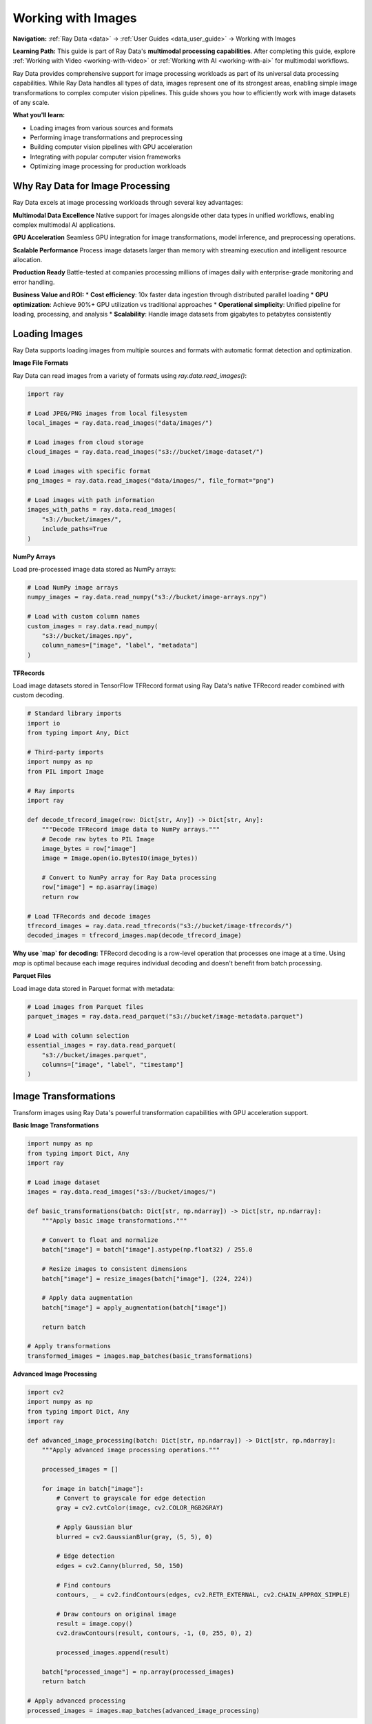 .. _working_with_images:

Working with Images
===================

**Navigation:** :ref:`Ray Data <data>` → :ref:`User Guides <data_user_guide>` → Working with Images

**Learning Path:** This guide is part of Ray Data's **multimodal processing capabilities**. After completing this guide, explore :ref:`Working with Video <working-with-video>` or :ref:`Working with AI <working-with-ai>` for multimodal workflows.

Ray Data provides comprehensive support for image processing workloads as part of its universal data processing capabilities. While Ray Data handles all types of data, images represent one of its strongest areas, enabling simple image transformations to complex computer vision pipelines. This guide shows you how to efficiently work with image datasets of any scale.

**What you'll learn:**

* Loading images from various sources and formats
* Performing image transformations and preprocessing
* Building computer vision pipelines with GPU acceleration
* Integrating with popular computer vision frameworks
* Optimizing image processing for production workloads

Why Ray Data for Image Processing
---------------------------------

Ray Data excels at image processing workloads through several key advantages:

**Multimodal Data Excellence**
Native support for images alongside other data types in unified workflows, enabling complex multimodal AI applications.

**GPU Acceleration**
Seamless GPU integration for image transformations, model inference, and preprocessing operations.

**Scalable Performance**
Process image datasets larger than memory with streaming execution and intelligent resource allocation.

**Production Ready**
Battle-tested at companies processing millions of images daily with enterprise-grade monitoring and error handling.

**Business Value and ROI:**
* **Cost efficiency**: 10x faster data ingestion through distributed parallel loading
* **GPU optimization**: Achieve 90%+ GPU utilization vs traditional approaches
* **Operational simplicity**: Unified pipeline for loading, processing, and analysis
* **Scalability**: Handle image datasets from gigabytes to petabytes consistently

Loading Images
--------------

Ray Data supports loading images from multiple sources and formats with automatic format detection and optimization.

**Image File Formats**

Ray Data can read images from a variety of formats using `ray.data.read_images()`:

.. code-block:: python

    import ray

    # Load JPEG/PNG images from local filesystem
    local_images = ray.data.read_images("data/images/")

    # Load images from cloud storage
    cloud_images = ray.data.read_images("s3://bucket/image-dataset/")

    # Load images with specific format
    png_images = ray.data.read_images("data/images/", file_format="png")

    # Load images with path information
    images_with_paths = ray.data.read_images(
        "s3://bucket/images/",
        include_paths=True
    )

**NumPy Arrays**

Load pre-processed image data stored as NumPy arrays:

.. code-block:: python

    # Load NumPy image arrays
    numpy_images = ray.data.read_numpy("s3://bucket/image-arrays.npy")

    # Load with custom column names
    custom_images = ray.data.read_numpy(
        "s3://bucket/images.npy",
        column_names=["image", "label", "metadata"]
    )

**TFRecords**

Load image datasets stored in TensorFlow TFRecord format using Ray Data's native TFRecord reader combined with custom decoding.

.. code-block:: python

    # Standard library imports
    import io
    from typing import Any, Dict
    
    # Third-party imports
    import numpy as np
    from PIL import Image
    
    # Ray imports
    import ray

    def decode_tfrecord_image(row: Dict[str, Any]) -> Dict[str, Any]:
        """Decode TFRecord image data to NumPy arrays."""
        # Decode raw bytes to PIL Image
        image_bytes = row["image"]
        image = Image.open(io.BytesIO(image_bytes))
        
        # Convert to NumPy array for Ray Data processing
        row["image"] = np.asarray(image)
        return row

    # Load TFRecords and decode images
    tfrecord_images = ray.data.read_tfrecords("s3://bucket/image-tfrecords/")
    decoded_images = tfrecord_images.map(decode_tfrecord_image)

**Why use `map` for decoding:** TFRecord decoding is a row-level operation that processes one image at a time. Using `map` is optimal because each image requires individual decoding and doesn't benefit from batch processing.

**Parquet Files**

Load image data stored in Parquet format with metadata:

.. code-block:: python

    # Load images from Parquet files
    parquet_images = ray.data.read_parquet("s3://bucket/image-metadata.parquet")

    # Load with column selection
    essential_images = ray.data.read_parquet(
        "s3://bucket/images.parquet",
        columns=["image", "label", "timestamp"]
    )

Image Transformations
--------------------

Transform images using Ray Data's powerful transformation capabilities with GPU acceleration support.

**Basic Image Transformations**

.. code-block:: python

    import numpy as np
    from typing import Dict, Any
    import ray

    # Load image dataset
    images = ray.data.read_images("s3://bucket/images/")

    def basic_transformations(batch: Dict[str, np.ndarray]) -> Dict[str, np.ndarray]:
        """Apply basic image transformations."""
        
        # Convert to float and normalize
        batch["image"] = batch["image"].astype(np.float32) / 255.0
        
        # Resize images to consistent dimensions
        batch["image"] = resize_images(batch["image"], (224, 224))
        
        # Apply data augmentation
        batch["image"] = apply_augmentation(batch["image"])
        
        return batch

    # Apply transformations
    transformed_images = images.map_batches(basic_transformations)

**Advanced Image Processing**

.. code-block:: python

    import cv2
    import numpy as np
    from typing import Dict, Any
    import ray

    def advanced_image_processing(batch: Dict[str, np.ndarray]) -> Dict[str, np.ndarray]:
        """Apply advanced image processing operations."""
        
        processed_images = []
        
        for image in batch["image"]:
            # Convert to grayscale for edge detection
            gray = cv2.cvtColor(image, cv2.COLOR_RGB2GRAY)
            
            # Apply Gaussian blur
            blurred = cv2.GaussianBlur(gray, (5, 5), 0)
            
            # Edge detection
            edges = cv2.Canny(blurred, 50, 150)
            
            # Find contours
            contours, _ = cv2.findContours(edges, cv2.RETR_EXTERNAL, cv2.CHAIN_APPROX_SIMPLE)
            
            # Draw contours on original image
            result = image.copy()
            cv2.drawContours(result, contours, -1, (0, 255, 0), 2)
            
            processed_images.append(result)
        
        batch["processed_image"] = np.array(processed_images)
        return batch

    # Apply advanced processing
    processed_images = images.map_batches(advanced_image_processing)

**GPU-Accelerated Transformations**

.. code-block:: python

    import torch
    import torchvision.transforms as transforms
    from typing import Dict, Any
    import ray

    class GPUImageTransformer:
        """GPU-accelerated image transformer."""
        
        def __init__(self):
            self.device = torch.device("cuda" if torch.cuda.is_available() else "cpu")
            
            # Define transforms
            self.transform = transforms.Compose([
                transforms.ToTensor(),
                transforms.Resize((224, 224)),
                transforms.RandomHorizontalFlip(p=0.5),
                transforms.RandomRotation(10),
                transforms.ColorJitter(brightness=0.2, contrast=0.2),
                transforms.Normalize(
                    mean=[0.485, 0.456, 0.406],
                    std=[0.229, 0.224, 0.225]
                )
            ])
        
        def __call__(self, batch: Dict[str, Any]) -> Dict[str, Any]:
            """Transform images using GPU acceleration."""
            
            transformed_images = []
            
            for image in batch["image"]:
                # Convert NumPy to PIL Image
                pil_image = Image.fromarray(image)
                
                # Apply transforms
                transformed = self.transform(pil_image)
                transformed_images.append(transformed.cpu().numpy())
            
            batch["transformed_image"] = np.array(transformed_images)
            return batch

    # Apply GPU-accelerated transformations
    gpu_transformed = images.map_batches(
        GPUImageTransformer,
        concurrency=4,  # Use 4 actors for GPU processing
        num_gpus=1
    )

Computer Vision Pipelines
-------------------------

Build end-to-end computer vision pipelines with Ray Data for training, inference, and analysis.

**Image Classification Pipeline**

.. code-block:: python

    import torch
    import torchvision.models as models
    from typing import Dict, Any
    import ray

    class ImageClassifier:
        """Image classification with pre-trained models."""
        
        def __init__(self, model_name="resnet50"):
            self.device = torch.device("cuda" if torch.cuda.is_available() else "cpu")
            
            # Load pre-trained model
            if model_name == "resnet50":
                self.model = models.resnet50(pretrained=True)
            elif model_name == "resnet18":
                self.model = models.resnet18(pretrained=True)
            else:
                raise ValueError(f"Unsupported model: {model_name}")
            
            self.model.eval()
            self.model.to(self.device)
            
            # Load ImageNet class names
            self.class_names = self.load_imagenet_classes()
        
        def load_imagenet_classes(self):
            """Load ImageNet class names."""
            # Simplified - in practice, load from file
            return [f"class_{i}" for i in range(1000)]
        
        def __call__(self, batch: Dict[str, Any]) -> Dict[str, Any]:
            """Classify images in batch."""
            
            predictions = []
            confidences = []
            
            for image in batch["image"]:
                # Preprocess image
                tensor = torch.from_numpy(image).float().to(self.device)
                tensor = tensor.unsqueeze(0)  # Add batch dimension
                
                # Run inference
                with torch.no_grad():
                    outputs = self.model(tensor)
                    probabilities = torch.nn.functional.softmax(outputs, dim=1)
                    
                    # Get top prediction
                    top_prob, top_class = torch.topk(probabilities, 1)
                    
                    predictions.append(top_class.item())
                    confidences.append(top_prob.item())
            
            batch["predicted_class"] = predictions
            batch["confidence"] = confidences
            batch["class_name"] = [self.class_names[pred] for pred in predictions]
            
            return batch

    # Build classification pipeline
    classification_pipeline = (
        images
        .map_batches(preprocess_for_classification)
        .map_batches(
            ImageClassifier,
            compute=ray.data.ActorPoolStrategy(size=2),
            num_gpus=1
        )
    )

**Object Detection Pipeline**

.. code-block:: python

    import cv2
    import numpy as np
    from typing import Dict, Any, List
    import ray

    class ObjectDetector:
        """Object detection using OpenCV."""
        
        def __init__(self):
            # Load pre-trained models
            self.face_cascade = cv2.CascadeClassifier(
                cv2.data.haarcascades + 'haarcascade_frontalface_default.xml'
            )
            self.eye_cascade = cv2.CascadeClassifier(
                cv2.data.haarcascades + 'haarcascade_eye.xml'
            )
        
        def __call__(self, batch: Dict[str, Any]) -> Dict[str, Any]:
            """Detect objects in images."""
            
            detection_results = []
            
            for image in batch["image"]:
                # Convert to grayscale for detection
                gray = cv2.cvtColor(image, cv2.COLOR_RGB2GRAY)
                
                # Detect faces
                faces = self.face_cascade.detectMultiScale(
                    gray, scaleFactor=1.1, minNeighbors=5
                )
                
                # Detect eyes within faces
                eyes = self.eye_cascade.detectMultiScale(gray)
                
                # Create detection result
                result = {
                    "faces": faces.tolist() if len(faces) > 0 else [],
                    "eyes": eyes.tolist() if len(eyes) > 0 else [],
                    "face_count": len(faces),
                    "eye_count": len(eyes)
                }
                
                detection_results.append(result)
            
            batch["detections"] = detection_results
            return batch

    # Build object detection pipeline
    detection_pipeline = (
        images
        .map_batches(ObjectDetector)
        .map_batches(visualize_detections)
    )

**Image Segmentation Pipeline**

.. code-block:: python

    import torch
    import torch.nn.functional as F
    from typing import Dict, Any
    import ray

    class ImageSegmenter:
        """Image segmentation with deep learning models."""
        
        def __init__(self, model_path: str):
            self.device = torch.device("cuda" if torch.cuda.is_available() else "cpu")
            
            # Load segmentation model
            self.model = self.load_segmentation_model(model_path)
            self.model.eval()
            self.model.to(self.device)
        
        def load_segmentation_model(self, model_path: str):
            """Load pre-trained segmentation model."""
            # Simplified - in practice, load your model
            return torch.nn.Sequential(
                torch.nn.Conv2d(3, 64, 3, padding=1),
                torch.nn.ReLU(),
                torch.nn.Conv2d(64, 1, 1)
            )
        
        def __call__(self, batch: Dict[str, Any]) -> Dict[str, Any]:
            """Segment images in batch."""
            
            segmentation_masks = []
            
            for image in batch["image"]:
                # Preprocess image
                tensor = torch.from_numpy(image).float().to(self.device)
                tensor = tensor.unsqueeze(0)  # Add batch dimension
                
                # Run segmentation
                with torch.no_grad():
                    mask = self.model(tensor)
                    mask = torch.sigmoid(mask)
                    mask = (mask > 0.5).float()
                
                segmentation_masks.append(mask.cpu().numpy())
            
            batch["segmentation_mask"] = np.array(segmentation_masks)
            return batch

    # Build segmentation pipeline
    segmentation_pipeline = (
        images
        .map_batches(preprocess_for_segmentation)
        .map_batches(
            ImageSegmenter,
            compute=ray.data.ActorPoolStrategy(size=2),
            num_gpus=1
        )
    )

Performance Optimization
------------------------

Optimize image processing pipelines for maximum performance and efficiency.

**Batch Size Optimization**

.. code-block:: python

    from ray.data.context import DataContext
    import ray

    # Configure optimal batch sizes for images
    ctx = DataContext.get_current()
    
    # For image processing, larger batches often work better
    ctx.target_max_block_size = 256 * 1024 * 1024  # 256MB blocks
    
    # Optimize batch sizes based on image characteristics
    def optimize_batch_size(images):
        """Determine optimal batch size for image processing."""
        
        # Analyze image characteristics
        sample_batch = images.take_batch(batch_size=100)
        avg_image_size = sum(img.nbytes for img in sample_batch["image"]) / len(sample_batch["image"])
        
        # Calculate optimal batch size
        target_batch_size = int(128 * 1024 * 1024 / avg_image_size)  # Target 128MB batches
        
        # Ensure reasonable bounds
        target_batch_size = max(1, min(target_batch_size, 64))
        
        return target_batch_size

    # Apply optimized batch processing
    optimal_batch_size = optimize_batch_size(images)
    optimized_pipeline = images.map_batches(
        process_images,
        batch_size=optimal_batch_size
    )

**Memory Management**

.. code-block:: python

    def memory_efficient_processing(batch: Dict[str, Any]) -> Dict[str, Any]:
        """Process images with memory efficiency."""
        
        # Process in smaller chunks to manage memory
        chunk_size = 32
        results = []
        
        for i in range(0, len(batch["image"]), chunk_size):
            chunk = batch["image"][i:i+chunk_size]
            
            # Process chunk
            processed_chunk = process_image_chunk(chunk)
            results.extend(processed_chunk)
            
            # Explicitly clear chunk from memory
            del chunk
        
        batch["processed_image"] = results
        return batch

    # Use memory-efficient processing
    memory_optimized = images.map_batches(memory_efficient_processing)

**GPU Resource Management**

.. code-block:: python

    # Configure GPU strategy for optimal utilization
    gpu_strategy = ray.data.ActorPoolStrategy(
        size=4,  # Number of GPU workers
        max_tasks_in_flight_per_actor=2  # Pipeline depth per worker
    )

    # Apply GPU-optimized processing
    gpu_optimized = images.map_batches(
        GPUImageProcessor,
        compute=gpu_strategy,
        num_gpus=1,
        batch_size=16  # Optimize for GPU memory
    )

Saving and Exporting Images
----------------------------

Save processed images in various formats for different use cases.

**Image File Formats**

.. code-block:: python

    # Save as individual image files
    processed_images.write_images(
        "s3://output/processed-images/",
        column="processed_image",
        file_format="png"
    )

    # Save with custom naming
    def save_with_metadata(batch):
        """Save images with metadata in filenames."""
        
        for i, (image, metadata) in enumerate(zip(batch["processed_image"], batch["metadata"])):
            filename = f"image_{metadata['id']}_{metadata['timestamp']}.png"
            # Save logic here
        
        return batch

    # Save with custom logic
    custom_saved = processed_images.map_batches(save_with_metadata)
```

**Parquet with Image Data**

.. code-block:: python

    # Save images with metadata in Parquet format
    processed_images.write_parquet(
        "s3://output/image-dataset/",
        compression="snappy"
    )

    # Save with partitioning
    processed_images.write_parquet(
        "s3://output/partitioned-images/",
        partition_cols=["category", "date"],
        compression="snappy"
    )

**NumPy Arrays**

.. code-block:: python

    # Save as NumPy arrays
    processed_images.write_numpy(
        "s3://output/numpy-images/",
        column="processed_image"
    )

    # Save with custom structure
    def save_numpy_with_metadata(batch):
        """Save NumPy arrays with metadata."""
        
        # Save images
        np.save("s3://output/images.npy", batch["processed_image"])
        
        # Save metadata separately
        metadata_df = pd.DataFrame(batch["metadata"])
        metadata_df.to_parquet("s3://output/metadata.parquet")
        
        return batch

Integration with ML Frameworks
------------------------------

Integrate Ray Data image processing with popular machine learning frameworks.

**PyTorch Integration**

.. code-block:: python

    import torch
    from torch.utils.data import DataLoader
    import ray

    # Convert Ray Dataset to PyTorch format
    torch_dataset = processed_images.to_torch(
        label_column="label",
        feature_columns=["processed_image"],
        batch_size=32
    )

    # Use with PyTorch training
    model = YourPyTorchModel()
    optimizer = torch.optim.Adam(model.parameters())
    
    for batch in torch_dataset:
        images = batch["processed_image"]
        labels = batch["label"]
        
        # Training step
        optimizer.zero_grad()
        outputs = model(images)
        loss = torch.nn.functional.cross_entropy(outputs, labels)
        loss.backward()
        optimizer.step()

**TensorFlow Integration**

.. code-block:: python

    import tensorflow as tf
    import ray

    # Convert Ray Dataset to TensorFlow format
    tf_dataset = processed_images.to_tf(
        label_column="label",
        feature_columns=["processed_image"],
        batch_size=32
    )

    # Use with TensorFlow training
    model = tf.keras.Sequential([
        tf.keras.layers.Conv2D(32, 3, activation='relu'),
        tf.keras.layers.MaxPooling2D(),
        tf.keras.layers.Flatten(),
        tf.keras.layers.Dense(10, activation='softmax')
    ])
    
    model.compile(
        optimizer='adam',
        loss='sparse_categorical_crossentropy',
        metrics=['accuracy']
    )
    
    model.fit(tf_dataset, epochs=10)

**Hugging Face Integration**

.. code-block:: python

    from transformers import AutoImageProcessor, AutoModelForImageClassification
    import ray

    # Load Hugging Face model and processor
    processor = AutoImageProcessor.from_pretrained("google/vit-base-patch16-224")
    model = AutoModelForImageClassification.from_pretrained("google/vit-base-patch16-224")

    def huggingface_inference(batch):
        """Run Hugging Face model inference."""
        
        # Process images with Hugging Face processor
        inputs = processor(
            images=batch["image"],
            return_tensors="pt"
        )
        
        # Run inference
        with torch.no_grad():
            outputs = model(**inputs)
            predictions = outputs.logits.argmax(-1)
        
        batch["huggingface_prediction"] = predictions.numpy()
        return batch

    # Apply Hugging Face inference
    huggingface_results = images.map_batches(huggingface_inference)

Production Deployment
---------------------

Deploy image processing pipelines to production with monitoring and optimization.

**Production Pipeline Configuration**

.. code-block:: python

    def production_image_pipeline():
        """Production-ready image processing pipeline."""
        
        # Configure for production
        ctx = DataContext.get_current()
        ctx.target_max_block_size = 256 * 1024 * 1024  # 256MB blocks
        ctx.enable_auto_log_stats = True
        ctx.verbose_stats_logs = True
        
        # Load images
        images = ray.data.read_images("s3://input/images/")
        
        # Apply transformations
        processed = images.map_batches(
            production_image_processor,
            compute=ray.data.ActorPoolStrategy(size=8),
            num_gpus=2,
            batch_size=32
        )
        
        # Save results
        processed.write_parquet("s3://output/processed-images/")
        
        return processed

**Monitoring and Observability**

.. code-block:: python

    # Enable comprehensive monitoring
    ctx = DataContext.get_current()
    ctx.enable_per_node_metrics = True
    ctx.memory_usage_poll_interval_s = 1.0

    # Monitor pipeline performance
    def monitor_pipeline_performance(dataset):
        """Monitor image processing pipeline performance."""
        
        stats = dataset.stats()
        print(f"Processing time: {stats.total_time}")
        print(f"Memory usage: {stats.memory_usage}")
        print(f"CPU usage: {stats.cpu_usage}")
        
        return dataset

    # Apply monitoring
    monitored_pipeline = images.map_batches(
        process_images
    ).map_batches(monitor_pipeline_performance)

Best Practices
--------------

**1. Image Format Selection**

* **JPEG**: Good for photographs, smaller file sizes
* **PNG**: Good for graphics, lossless compression
* **WebP**: Modern format with excellent compression
* **TIFF**: Professional format with metadata support

**2. Batch Size Optimization**

* Start with batch size 16-32 for GPU processing
* Adjust based on GPU memory and image size
* Monitor memory usage and adjust accordingly

**3. Memory Management**

* Use streaming execution for large datasets
* Process images in chunks to manage memory
* Clear intermediate results when possible

**4. GPU Utilization**

* Use `ActorPoolStrategy` for GPU workloads
* Configure appropriate concurrency levels
* Monitor GPU utilization and memory

**5. Error Handling**

* Implement robust error handling for corrupted images
* Use `max_errored_blocks` to handle failures gracefully
* Log and monitor processing errors

Multimodal Business Intelligence Example
-----------------------------------------

This example shows how Ray Data combines image processing with traditional business data for comprehensive analytics:

.. code-block:: python

    import ray
    import numpy as np
    from ray.data.aggregate import Sum, Count, Mean

    def multimodal_product_analytics():
        """Combine product images with sales data for enhanced business intelligence."""
        
        # Load traditional business data
        sales_data = ray.data.read_parquet("s3://data-warehouse/sales/")
        product_catalog = ray.data.read_sql(
            "postgresql://host/db",
            "SELECT product_id, name, category, price FROM products"
        )
        
        # Load product images (unstructured data)
        product_images = ray.data.read_images("s3://product-catalog/images/")
        
        # Process images using Ray Data native operations
        def extract_image_metrics(batch):
            """Extract business-relevant metrics from product images."""
            import numpy as np
            
            image_metrics = []
            for image_array in batch["image"]:
                # Calculate image characteristics using numpy (Ray Data native)
                brightness = np.mean(image_array)
                contrast = np.std(image_array)
                resolution = image_array.shape[0] * image_array.shape[1]
                
                image_metrics.append({
                    "brightness": brightness,
                    "contrast": contrast,
                    "resolution": resolution,
                    "quality_score": (brightness * contrast) / 1000  # Business quality metric
                })
            
            # Add metrics to batch using Ray Data native operations
            for key in ["brightness", "contrast", "resolution", "quality_score"]:
                batch[key] = [metrics[key] for metrics in image_metrics]
            
            return batch
        
        processed_images = product_images.map_batches(extract_image_metrics)
        
        # Combine all data sources using Ray Data native joins
        comprehensive_data = sales_data \
            .join(product_catalog, on="product_id", how="inner") \
            .join(processed_images, on="product_id", how="left")
        
        # Business analytics combining traditional and image data
        multimodal_analytics = comprehensive_data.groupby("category") \
            .aggregate(
                Sum("sales_amount"),           # Traditional metric
                Count("product_id"),           # Traditional metric
                Mean("quality_score"),         # Image-derived metric
                Mean("brightness")             # Image-derived metric
            )
        
        # Export for business intelligence tools
        multimodal_analytics.write_csv("s3://bi-data/multimodal-product-analytics.csv")
        
        return multimodal_analytics

This example demonstrates how Ray Data's universal platform enables:

* **Traditional data processing**: Standard business metrics and analytics
* **Unstructured data integration**: Image processing using Ray Data native operations
* **Unified workflows**: Combine different data types in single pipelines
* **Business value creation**: Generate insights impossible with traditional tools alone

Image Processing Quality Checklist
-----------------------------------

Use this checklist to ensure your Ray Data image processing follows best practices:

**Ray Data Native Operations**
- [ ] Are image transformations implemented using Ray Data native operations (numpy, map_batches)?
- [ ] Is external framework usage minimized in favor of Ray Data capabilities?
- [ ] Are GPU resources efficiently allocated for image processing operations?
- [ ] Is memory management optimized for large image datasets?
- [ ] Are image processing operations integrated with other data types in unified workflows?

**Multimodal Integration**
- [ ] Are images combined with structured business data for enhanced analytics?
- [ ] Is the same Ray Data API used for both image and traditional data processing?
- [ ] Are performance characteristics documented for mixed workload scenarios?
- [ ] Is the business value of multimodal processing clearly articulated?
- [ ] Are migration paths shown from traditional image processing tools?

**Performance & Scalability**
- [ ] Is batch size optimized for available GPU memory and image size?
- [ ] Are streaming execution benefits utilized for large image datasets?
- [ ] Is error handling comprehensive for corrupted or missing images?
- [ ] Are performance benchmarks provided for different image processing scenarios?
- [ ] Is monitoring and observability configured for production image processing?

**Business Value**
- [ ] Are examples based on realistic business scenarios (product catalogs, content analysis)?
- [ ] Is the competitive advantage of Ray Data's multimodal capabilities emphasized?
- [ ] Are cost optimization strategies documented for image processing workloads?
- [ ] Is integration with business intelligence tools demonstrated?
- [ ] Are enterprise requirements (security, compliance, governance) addressed?

Next Steps
----------

Now that you understand image processing with Ray Data, explore related topics:

* **Working with AI**: AI and machine learning workflows → :ref:`working-with-ai`
* **Working with PyTorch**: Deep PyTorch integration → :ref:`working-with-pytorch`
* **Multimodal Processing**: Advanced multimodal workflows → :ref:`advanced-use-cases`
* **Performance Optimization**: Optimize image processing performance → :ref:`performance-optimization`

For practical examples:

* **Advanced Use Cases**: Multimodal business intelligence → :ref:`advanced-use-cases`
* **Integration Examples**: Integration with computer vision frameworks → :ref:`integration-examples`
